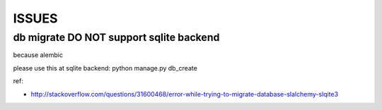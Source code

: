 
ISSUES
======


db migrate **DO NOT** support sqlite backend
--------------------------------------------
because alembic

please use this at sqlite backend: python manage.py db_create

ref:

- http://stackoverflow.com/questions/31600468/error-while-trying-to-migrate-database-slalchemy-slqite3
